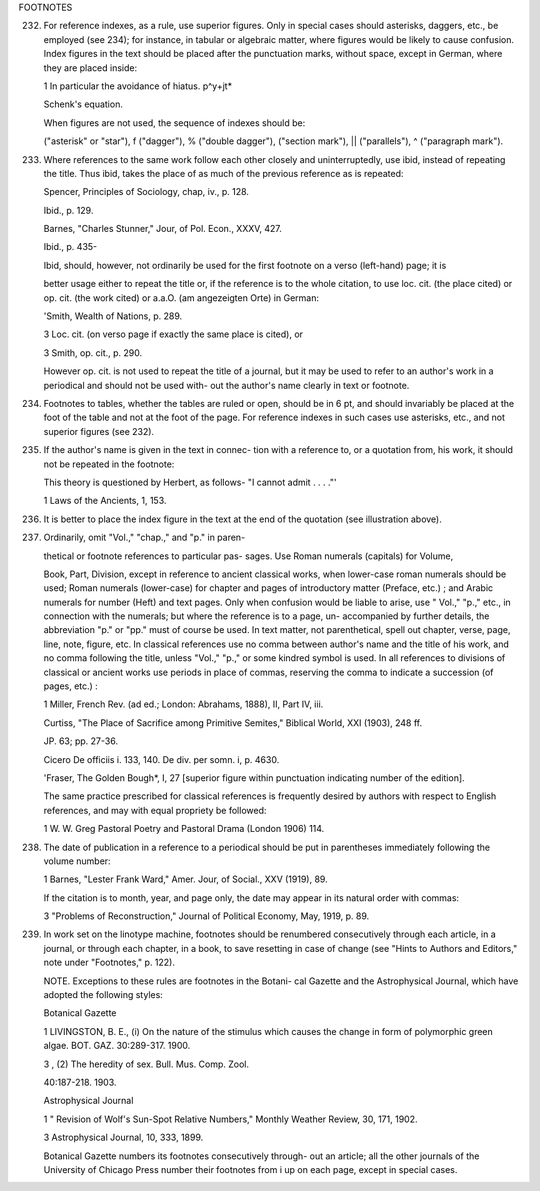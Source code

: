 FOOTNOTES

232. For reference indexes, as a rule, use superior figures.  Only in special cases should asterisks, daggers, etc., be employed (see 234); for instance, in tabular or algebraic matter, where figures would be likely to cause confusion. Index figures in the text should be placed after the punctuation marks, without space, except in German, where they are placed inside:

     1 In particular the avoidance of hiatus.  p^y+jt*

     Schenk's equation.

     When figures are not used, the sequence of indexes should be:

     ("asterisk" or "star"), f ("dagger"), % ("double dagger"), ("section mark"), || ("parallels"), ^ ("paragraph mark").

233. Where references to the same work follow each other closely and uninterruptedly, use ibid, instead of repeating the title. Thus ibid, takes the place of as much of the previous reference as is repeated:

     Spencer, Principles of Sociology, chap, iv., p. 128.

     Ibid., p. 129.

     Barnes, "Charles Stunner," Jour, of Pol. Econ., XXXV, 427.

     Ibid., p. 435-

     Ibid, should, however, not ordinarily be used for the first footnote on a verso (left-hand) page; it is

     better usage either to repeat the title or, if the reference is to the whole citation, to use loc. cit.  (the place cited) or op. cit. (the work cited) or a.a.O. (am angezeigten Orte) in German:

     'Smith, Wealth of Nations, p. 289.

     3 Loc. cit. (on verso page if exactly the same place is cited), or

     3 Smith, op. cit., p. 290.

     However op. cit. is not used to repeat the title of a journal, but it may be used to refer to an author's work in a periodical and should not be used with- out the author's name clearly in text or footnote.

234. Footnotes to tables, whether the tables are ruled or open, should be in 6 pt, and should invariably be placed at the foot of the table and not at the foot of the page. For reference indexes in such cases use asterisks, etc., and not superior figures (see 232).

235. If the author's name is given in the text in connec- tion with a reference to, or a quotation from, his work, it should not be repeated in the footnote:

     This theory is questioned by Herbert, as follows- "I cannot admit . . . ."'

     1 Laws of the Ancients, 1, 153.

236. It is better to place the index figure in the text at the end of the quotation (see illustration above).

237. Ordinarily, omit "Vol.," "chap.," and "p." in paren-

     thetical or footnote references to particular pas- sages. Use Roman numerals (capitals) for Volume,

     Book, Part, Division, except in reference to ancient classical works, when lower-case roman numerals should be used; Roman numerals (lower-case) for chapter and pages of introductory matter (Preface, etc.) ; and Arabic numerals for number (Heft) and text pages. Only when confusion would be liable to arise, use " Vol.," "p.," etc., in connection with the numerals; but where the reference is to a page, un- accompanied by further details, the abbreviation "p." or "pp." must of course be used. In text matter, not parenthetical, spell out chapter, verse, page, line, note, figure, etc. In classical references use no comma between author's name and the title of his work, and no comma following the title, unless "Vol.," "p.," or some kindred symbol is used. In all references to divisions of classical or ancient works use periods in place of commas, reserving the comma to indicate a succession (of pages, etc.) :

     1 Miller, French Rev. (ad ed.; London: Abrahams, 1888), II, Part IV, iii.

     Curtiss, "The Place of Sacrifice among Primitive Semites," Biblical World, XXI (1903), 248 ff.

     JP. 63; pp. 27-36.

     Cicero De officiis i. 133, 140.  De div. per somn. i, p. 4630.

     'Fraser, The Golden Bough*, I, 27 [superior figure within punctuation indicating number of the edition].

     The same practice prescribed for classical references is frequently desired by authors with respect to English references, and may with equal propriety be followed:

     1 W. W. Greg Pastoral Poetry and Pastoral Drama (London 1906) 114.

238. The date of publication in a reference to a periodical should be put in parentheses immediately following the volume number:

     1 Barnes, "Lester Frank Ward," Amer. Jour, of Social., XXV (1919), 89.

     If the citation is to month, year, and page only, the date may appear in its natural order with commas:

     3 "Problems of Reconstruction," Journal of Political Economy, May, 1919, p. 89.

239. In work set on the linotype machine, footnotes should be renumbered consecutively through each article, in a journal, or through each chapter, in a book, to save resetting in case of change (see "Hints to Authors and Editors," note under "Footnotes," p. 122).

     NOTE. Exceptions to these rules are footnotes in the Botani- cal Gazette and the Astrophysical Journal, which have adopted the following styles:

     Botanical Gazette

     1 LIVINGSTON, B. E., (i) On the nature of the stimulus which causes the change in form of polymorphic green algae. BOT.  GAZ. 30:289-317. 1900.

     3 , (2) The heredity of sex. Bull. Mus. Comp. Zool.

     40:187-218. 1903.

     Astrophysical Journal

     1 " Revision of Wolf's Sun-Spot Relative Numbers," Monthly Weather Review, 30, 171, 1902.

     3 Astrophysical Journal, 10, 333, 1899.

     Botanical Gazette numbers its footnotes consecutively through- out an article; all the other journals of the University of Chicago Press number their footnotes from i up on each page, except in special cases.
